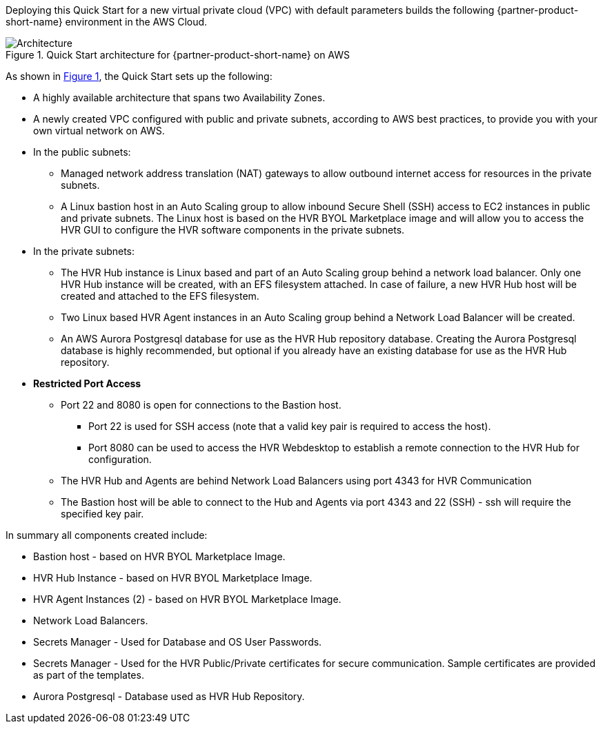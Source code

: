 :xrefstyle: short

Deploying this Quick Start for a new virtual private cloud (VPC) with
default parameters builds the following {partner-product-short-name} environment in the
AWS Cloud.

// Replace this example diagram with your own. Follow our wiki guidelines: https://w.amazon.com/bin/view/AWS_Quick_Starts/Process_for_PSAs/#HPrepareyourarchitecturediagram. Upload your source PowerPoint file to the GitHub {deployment name}/docs/images/ directory in this repo. 

[#architecture1]
.Quick Start architecture for {partner-product-short-name} on AWS
image::../images/architecture_diagram.png[Architecture]

As shown in <<architecture1>>, the Quick Start sets up the following:

* A highly available architecture that spans two Availability Zones.
* A newly created VPC configured with public and private subnets, according to AWS
best practices, to provide you with your own virtual network on AWS.

* In the public subnets:
** Managed network address translation (NAT) gateways to allow outbound
internet access for resources in the private subnets.
** A Linux bastion host in an Auto Scaling group to allow inbound Secure
Shell (SSH) access to EC2 instances in public and private subnets.  The Linux host is based on the HVR BYOL Marketplace image and will allow you to access the HVR GUI to configure the HVR software components in the private subnets.

* In the private subnets:
** The HVR Hub instance is Linux based and part of an Auto Scaling group behind a network load balancer.  
Only one HVR Hub instance will be created, with an EFS filesystem attached.  In case of failure, a new HVR Hub host will be created and attached to the EFS filesystem.
** Two Linux based HVR Agent instances in an Auto Scaling group behind a Network Load Balancer will be created.  
** An AWS Aurora Postgresql database for use as the HVR Hub repository database.  Creating the Aurora Postgresql database is highly recommended, but optional if you already have an existing database for use as the HVR Hub repository.  

* **Restricted Port Access**
** Port 22 and 8080 is open for connections to the Bastion host.  
*** Port 22 is used for SSH access (note that a valid key pair is required to access the host). 
*** Port 8080 can be used to access the HVR Webdesktop to establish a remote connection to the HVR Hub for configuration.  
** The HVR Hub and Agents are behind Network Load Balancers using port 4343 for HVR Communication
** The Bastion host will be able to connect to the Hub and Agents via port 4343 and 22 (SSH) - ssh will require the specified key pair.


// Add bullet points for any additional components that are included in the deployment. Make sure that the additional components are also represented in the architecture diagram. End each bullet with a period.

In summary all components created include:

* Bastion host - based on HVR BYOL Marketplace Image.
* HVR Hub Instance - based on HVR BYOL Marketplace Image.
* HVR Agent Instances (2) - based on HVR BYOL Marketplace Image.
* Network Load Balancers.
* Secrets Manager - Used for Database and OS User Passwords.
* Secrets Manager - Used for the HVR Public/Private certificates for secure communication.  Sample certificates are provided as part of the templates.
* Aurora Postgresql - Database used as HVR Hub Repository.


